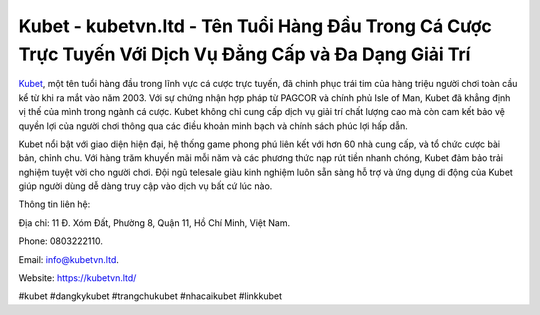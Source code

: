 Kubet - kubetvn.ltd - Tên Tuổi Hàng Đầu Trong Cá Cược Trực Tuyến Với Dịch Vụ Đẳng Cấp và Đa Dạng Giải Trí
===================================

`Kubet <https://kubetvn.ltd/>`_, một tên tuổi hàng đầu trong lĩnh vực cá cược trực tuyến, đã chinh phục trái tim của hàng triệu người chơi toàn cầu kể từ khi ra mắt vào năm 2003. Với sự chứng nhận hợp pháp từ PAGCOR và chính phủ Isle of Man, Kubet đã khẳng định vị thế của mình trong ngành cá cược. Kubet không chỉ cung cấp dịch vụ giải trí chất lượng cao mà còn cam kết bảo vệ quyền lợi của người chơi thông qua các điều khoản minh bạch và chính sách phúc lợi hấp dẫn.

Kubet nổi bật với giao diện hiện đại, hệ thống game phong phú liên kết với hơn 60 nhà cung cấp, và tổ chức cược bài bản, chỉnh chu. Với hàng trăm khuyến mãi mỗi năm và các phương thức nạp rút tiền nhanh chóng, Kubet đảm bảo trải nghiệm tuyệt vời cho người chơi. Đội ngũ telesale giàu kinh nghiệm luôn sẵn sàng hỗ trợ và ứng dụng di động của Kubet giúp người dùng dễ dàng truy cập vào dịch vụ bất cứ lúc nào.

Thông tin liên hệ: 

Địa chỉ: 11 Đ. Xóm Đất, Phường 8, Quận 11, Hồ Chí Minh, Việt Nam. 

Phone: 0803222110. 

Email: info@kubetvn.ltd. 

Website: https://kubetvn.ltd/

#kubet #dangkykubet #trangchukubet #nhacaikubet #linkkubet
